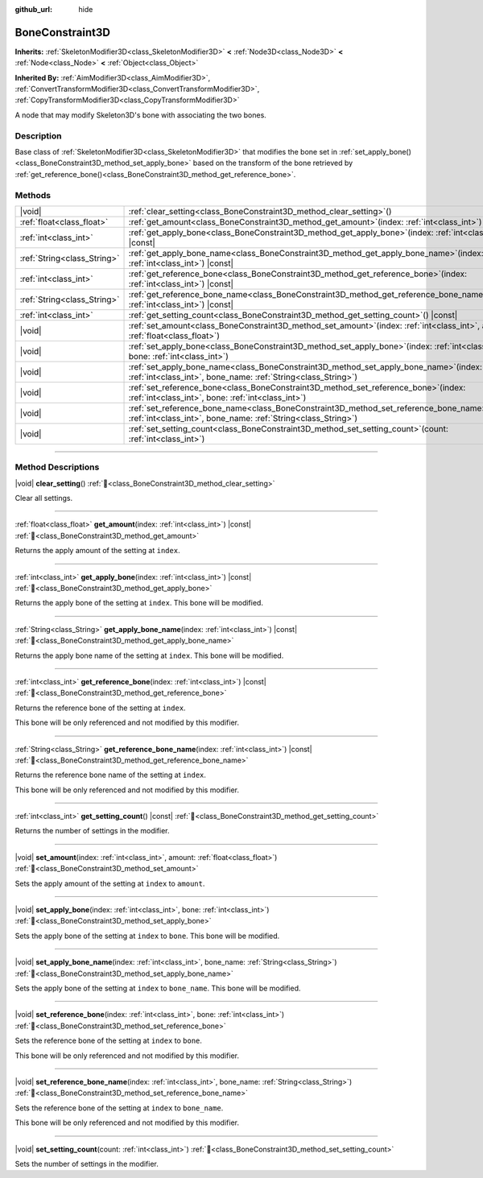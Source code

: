 :github_url: hide

.. DO NOT EDIT THIS FILE!!!
.. Generated automatically from Godot engine sources.
.. Generator: https://github.com/godotengine/godot/tree/master/doc/tools/make_rst.py.
.. XML source: https://github.com/godotengine/godot/tree/master/doc/classes/BoneConstraint3D.xml.

.. _class_BoneConstraint3D:

BoneConstraint3D
================

**Inherits:** :ref:`SkeletonModifier3D<class_SkeletonModifier3D>` **<** :ref:`Node3D<class_Node3D>` **<** :ref:`Node<class_Node>` **<** :ref:`Object<class_Object>`

**Inherited By:** :ref:`AimModifier3D<class_AimModifier3D>`, :ref:`ConvertTransformModifier3D<class_ConvertTransformModifier3D>`, :ref:`CopyTransformModifier3D<class_CopyTransformModifier3D>`

A node that may modify Skeleton3D's bone with associating the two bones.

.. rst-class:: classref-introduction-group

Description
-----------

Base class of :ref:`SkeletonModifier3D<class_SkeletonModifier3D>` that modifies the bone set in :ref:`set_apply_bone()<class_BoneConstraint3D_method_set_apply_bone>` based on the transform of the bone retrieved by :ref:`get_reference_bone()<class_BoneConstraint3D_method_get_reference_bone>`.

.. rst-class:: classref-reftable-group

Methods
-------

.. table::
   :widths: auto

   +-----------------------------+---------------------------------------------------------------------------------------------------------------------------------------------------------------------+
   | |void|                      | :ref:`clear_setting<class_BoneConstraint3D_method_clear_setting>`\ (\ )                                                                                             |
   +-----------------------------+---------------------------------------------------------------------------------------------------------------------------------------------------------------------+
   | :ref:`float<class_float>`   | :ref:`get_amount<class_BoneConstraint3D_method_get_amount>`\ (\ index\: :ref:`int<class_int>`\ ) |const|                                                            |
   +-----------------------------+---------------------------------------------------------------------------------------------------------------------------------------------------------------------+
   | :ref:`int<class_int>`       | :ref:`get_apply_bone<class_BoneConstraint3D_method_get_apply_bone>`\ (\ index\: :ref:`int<class_int>`\ ) |const|                                                    |
   +-----------------------------+---------------------------------------------------------------------------------------------------------------------------------------------------------------------+
   | :ref:`String<class_String>` | :ref:`get_apply_bone_name<class_BoneConstraint3D_method_get_apply_bone_name>`\ (\ index\: :ref:`int<class_int>`\ ) |const|                                          |
   +-----------------------------+---------------------------------------------------------------------------------------------------------------------------------------------------------------------+
   | :ref:`int<class_int>`       | :ref:`get_reference_bone<class_BoneConstraint3D_method_get_reference_bone>`\ (\ index\: :ref:`int<class_int>`\ ) |const|                                            |
   +-----------------------------+---------------------------------------------------------------------------------------------------------------------------------------------------------------------+
   | :ref:`String<class_String>` | :ref:`get_reference_bone_name<class_BoneConstraint3D_method_get_reference_bone_name>`\ (\ index\: :ref:`int<class_int>`\ ) |const|                                  |
   +-----------------------------+---------------------------------------------------------------------------------------------------------------------------------------------------------------------+
   | :ref:`int<class_int>`       | :ref:`get_setting_count<class_BoneConstraint3D_method_get_setting_count>`\ (\ ) |const|                                                                             |
   +-----------------------------+---------------------------------------------------------------------------------------------------------------------------------------------------------------------+
   | |void|                      | :ref:`set_amount<class_BoneConstraint3D_method_set_amount>`\ (\ index\: :ref:`int<class_int>`, amount\: :ref:`float<class_float>`\ )                                |
   +-----------------------------+---------------------------------------------------------------------------------------------------------------------------------------------------------------------+
   | |void|                      | :ref:`set_apply_bone<class_BoneConstraint3D_method_set_apply_bone>`\ (\ index\: :ref:`int<class_int>`, bone\: :ref:`int<class_int>`\ )                              |
   +-----------------------------+---------------------------------------------------------------------------------------------------------------------------------------------------------------------+
   | |void|                      | :ref:`set_apply_bone_name<class_BoneConstraint3D_method_set_apply_bone_name>`\ (\ index\: :ref:`int<class_int>`, bone_name\: :ref:`String<class_String>`\ )         |
   +-----------------------------+---------------------------------------------------------------------------------------------------------------------------------------------------------------------+
   | |void|                      | :ref:`set_reference_bone<class_BoneConstraint3D_method_set_reference_bone>`\ (\ index\: :ref:`int<class_int>`, bone\: :ref:`int<class_int>`\ )                      |
   +-----------------------------+---------------------------------------------------------------------------------------------------------------------------------------------------------------------+
   | |void|                      | :ref:`set_reference_bone_name<class_BoneConstraint3D_method_set_reference_bone_name>`\ (\ index\: :ref:`int<class_int>`, bone_name\: :ref:`String<class_String>`\ ) |
   +-----------------------------+---------------------------------------------------------------------------------------------------------------------------------------------------------------------+
   | |void|                      | :ref:`set_setting_count<class_BoneConstraint3D_method_set_setting_count>`\ (\ count\: :ref:`int<class_int>`\ )                                                      |
   +-----------------------------+---------------------------------------------------------------------------------------------------------------------------------------------------------------------+

.. rst-class:: classref-section-separator

----

.. rst-class:: classref-descriptions-group

Method Descriptions
-------------------

.. _class_BoneConstraint3D_method_clear_setting:

.. rst-class:: classref-method

|void| **clear_setting**\ (\ ) :ref:`🔗<class_BoneConstraint3D_method_clear_setting>`

Clear all settings.

.. rst-class:: classref-item-separator

----

.. _class_BoneConstraint3D_method_get_amount:

.. rst-class:: classref-method

:ref:`float<class_float>` **get_amount**\ (\ index\: :ref:`int<class_int>`\ ) |const| :ref:`🔗<class_BoneConstraint3D_method_get_amount>`

Returns the apply amount of the setting at ``index``.

.. rst-class:: classref-item-separator

----

.. _class_BoneConstraint3D_method_get_apply_bone:

.. rst-class:: classref-method

:ref:`int<class_int>` **get_apply_bone**\ (\ index\: :ref:`int<class_int>`\ ) |const| :ref:`🔗<class_BoneConstraint3D_method_get_apply_bone>`

Returns the apply bone of the setting at ``index``. This bone will be modified.

.. rst-class:: classref-item-separator

----

.. _class_BoneConstraint3D_method_get_apply_bone_name:

.. rst-class:: classref-method

:ref:`String<class_String>` **get_apply_bone_name**\ (\ index\: :ref:`int<class_int>`\ ) |const| :ref:`🔗<class_BoneConstraint3D_method_get_apply_bone_name>`

Returns the apply bone name of the setting at ``index``. This bone will be modified.

.. rst-class:: classref-item-separator

----

.. _class_BoneConstraint3D_method_get_reference_bone:

.. rst-class:: classref-method

:ref:`int<class_int>` **get_reference_bone**\ (\ index\: :ref:`int<class_int>`\ ) |const| :ref:`🔗<class_BoneConstraint3D_method_get_reference_bone>`

Returns the reference bone of the setting at ``index``.

This bone will be only referenced and not modified by this modifier.

.. rst-class:: classref-item-separator

----

.. _class_BoneConstraint3D_method_get_reference_bone_name:

.. rst-class:: classref-method

:ref:`String<class_String>` **get_reference_bone_name**\ (\ index\: :ref:`int<class_int>`\ ) |const| :ref:`🔗<class_BoneConstraint3D_method_get_reference_bone_name>`

Returns the reference bone name of the setting at ``index``.

This bone will be only referenced and not modified by this modifier.

.. rst-class:: classref-item-separator

----

.. _class_BoneConstraint3D_method_get_setting_count:

.. rst-class:: classref-method

:ref:`int<class_int>` **get_setting_count**\ (\ ) |const| :ref:`🔗<class_BoneConstraint3D_method_get_setting_count>`

Returns the number of settings in the modifier.

.. rst-class:: classref-item-separator

----

.. _class_BoneConstraint3D_method_set_amount:

.. rst-class:: classref-method

|void| **set_amount**\ (\ index\: :ref:`int<class_int>`, amount\: :ref:`float<class_float>`\ ) :ref:`🔗<class_BoneConstraint3D_method_set_amount>`

Sets the apply amount of the setting at ``index`` to ``amount``.

.. rst-class:: classref-item-separator

----

.. _class_BoneConstraint3D_method_set_apply_bone:

.. rst-class:: classref-method

|void| **set_apply_bone**\ (\ index\: :ref:`int<class_int>`, bone\: :ref:`int<class_int>`\ ) :ref:`🔗<class_BoneConstraint3D_method_set_apply_bone>`

Sets the apply bone of the setting at ``index`` to ``bone``. This bone will be modified.

.. rst-class:: classref-item-separator

----

.. _class_BoneConstraint3D_method_set_apply_bone_name:

.. rst-class:: classref-method

|void| **set_apply_bone_name**\ (\ index\: :ref:`int<class_int>`, bone_name\: :ref:`String<class_String>`\ ) :ref:`🔗<class_BoneConstraint3D_method_set_apply_bone_name>`

Sets the apply bone of the setting at ``index`` to ``bone_name``. This bone will be modified.

.. rst-class:: classref-item-separator

----

.. _class_BoneConstraint3D_method_set_reference_bone:

.. rst-class:: classref-method

|void| **set_reference_bone**\ (\ index\: :ref:`int<class_int>`, bone\: :ref:`int<class_int>`\ ) :ref:`🔗<class_BoneConstraint3D_method_set_reference_bone>`

Sets the reference bone of the setting at ``index`` to ``bone``.

This bone will be only referenced and not modified by this modifier.

.. rst-class:: classref-item-separator

----

.. _class_BoneConstraint3D_method_set_reference_bone_name:

.. rst-class:: classref-method

|void| **set_reference_bone_name**\ (\ index\: :ref:`int<class_int>`, bone_name\: :ref:`String<class_String>`\ ) :ref:`🔗<class_BoneConstraint3D_method_set_reference_bone_name>`

Sets the reference bone of the setting at ``index`` to ``bone_name``.

This bone will be only referenced and not modified by this modifier.

.. rst-class:: classref-item-separator

----

.. _class_BoneConstraint3D_method_set_setting_count:

.. rst-class:: classref-method

|void| **set_setting_count**\ (\ count\: :ref:`int<class_int>`\ ) :ref:`🔗<class_BoneConstraint3D_method_set_setting_count>`

Sets the number of settings in the modifier.

.. |virtual| replace:: :abbr:`virtual (This method should typically be overridden by the user to have any effect.)`
.. |required| replace:: :abbr:`required (This method is required to be overridden when extending its base class.)`
.. |const| replace:: :abbr:`const (This method has no side effects. It doesn't modify any of the instance's member variables.)`
.. |vararg| replace:: :abbr:`vararg (This method accepts any number of arguments after the ones described here.)`
.. |constructor| replace:: :abbr:`constructor (This method is used to construct a type.)`
.. |static| replace:: :abbr:`static (This method doesn't need an instance to be called, so it can be called directly using the class name.)`
.. |operator| replace:: :abbr:`operator (This method describes a valid operator to use with this type as left-hand operand.)`
.. |bitfield| replace:: :abbr:`BitField (This value is an integer composed as a bitmask of the following flags.)`
.. |void| replace:: :abbr:`void (No return value.)`
